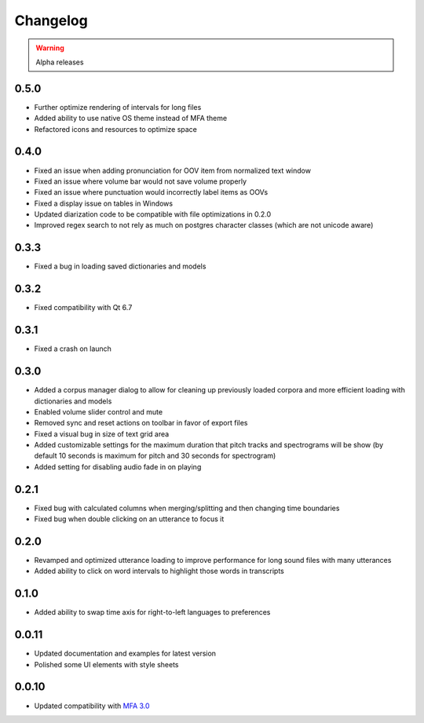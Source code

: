
Changelog
=========

.. warning::

   Alpha releases

0.5.0
-----

- Further optimize rendering of intervals for long files
- Added ability to use native OS theme instead of MFA theme
- Refactored icons and resources to optimize space

0.4.0
-----

- Fixed an issue when adding pronunciation for OOV item from normalized text window
- Fixed an issue where volume bar would not save volume properly
- Fixed an issue where punctuation would incorrectly label items as OOVs
- Fixed a display issue on tables in Windows
- Updated diarization code to be compatible with file optimizations in 0.2.0
- Improved regex search to not rely as much on postgres character classes (which are not unicode aware)

0.3.3
-----

- Fixed a bug in loading saved dictionaries and models

0.3.2
-----

- Fixed compatibility with Qt 6.7

0.3.1
-----

- Fixed a crash on launch

0.3.0
-----

- Added a corpus manager dialog to allow for cleaning up previously loaded corpora and more efficient loading with dictionaries and models
- Enabled volume slider control and mute
- Removed sync and reset actions on toolbar in favor of export files
- Fixed a visual bug in size of text grid area
- Added customizable settings for the maximum duration that pitch tracks and spectrograms will be show (by default 10 seconds is maximum for pitch and 30 seconds for spectrogram)
- Added setting for disabling audio fade in on playing

0.2.1
-----

- Fixed bug with calculated columns when merging/splitting and then changing time boundaries
- Fixed bug when double clicking on an utterance to focus it

0.2.0
-----

- Revamped and optimized utterance loading to improve performance for long sound files with many utterances
- Added ability to click on word intervals to highlight those words in transcripts

0.1.0
-----

- Added ability to swap time axis for right-to-left languages to preferences

0.0.11
------

- Updated documentation and examples for latest version
- Polished some UI elements with style sheets

0.0.10
------

- Updated compatibility with `MFA 3.0 <https://montreal-forced-aligner.readthedocs.io/en/latest/changelog/news_3.0.html>`_
